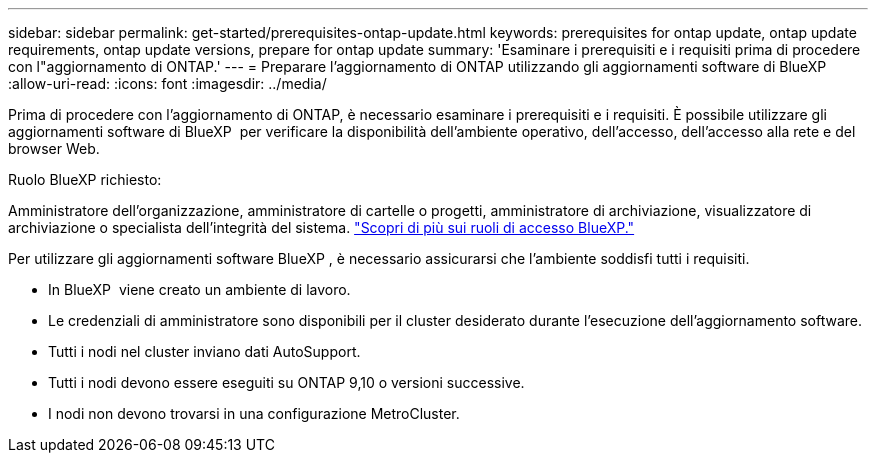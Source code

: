---
sidebar: sidebar 
permalink: get-started/prerequisites-ontap-update.html 
keywords: prerequisites for ontap update, ontap update requirements, ontap update versions, prepare for ontap update 
summary: 'Esaminare i prerequisiti e i requisiti prima di procedere con l"aggiornamento di ONTAP.' 
---
= Preparare l'aggiornamento di ONTAP utilizzando gli aggiornamenti software di BlueXP 
:allow-uri-read: 
:icons: font
:imagesdir: ../media/


[role="lead"]
Prima di procedere con l'aggiornamento di ONTAP, è necessario esaminare i prerequisiti e i requisiti. È possibile utilizzare gli aggiornamenti software di BlueXP  per verificare la disponibilità dell'ambiente operativo, dell'accesso, dell'accesso alla rete e del browser Web.

.Ruolo BlueXP richiesto:
Amministratore dell'organizzazione, amministratore di cartelle o progetti, amministratore di archiviazione, visualizzatore di archiviazione o specialista dell'integrità del sistema. link:https://docs.netapp.com/us-en/bluexp-setup-admin/reference-iam-predefined-roles.html["Scopri di più sui ruoli di accesso BlueXP."^]

Per utilizzare gli aggiornamenti software BlueXP , è necessario assicurarsi che l'ambiente soddisfi tutti i requisiti.

* In BlueXP  viene creato un ambiente di lavoro.
* Le credenziali di amministratore sono disponibili per il cluster desiderato durante l'esecuzione dell'aggiornamento software.
* Tutti i nodi nel cluster inviano dati AutoSupport.
* Tutti i nodi devono essere eseguiti su ONTAP 9,10 o versioni successive.
* I nodi non devono trovarsi in una configurazione MetroCluster.


